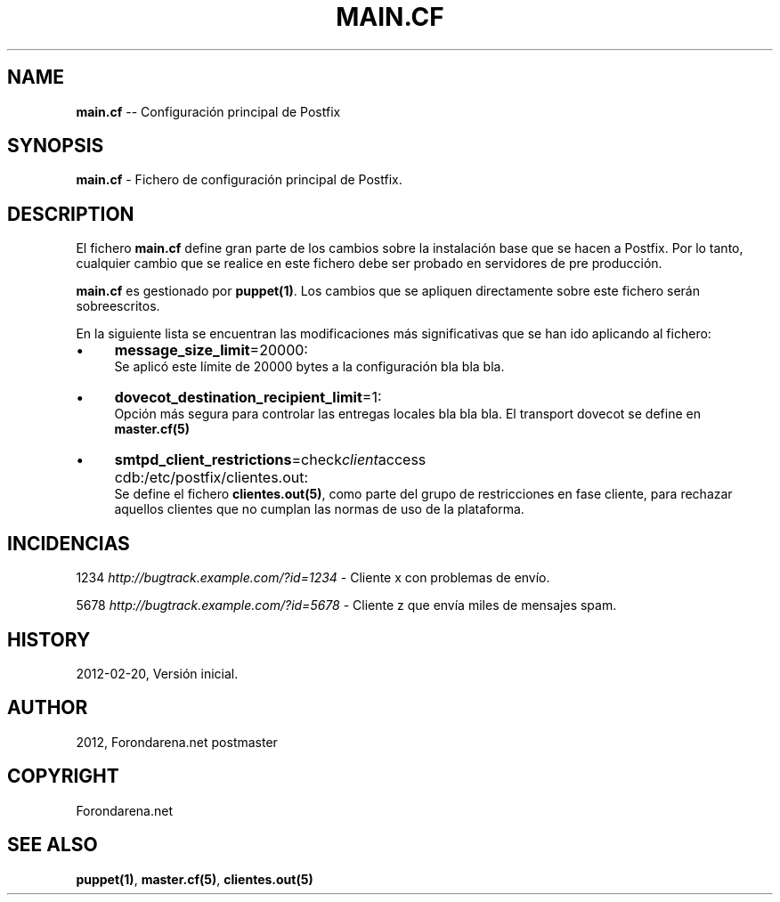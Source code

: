 .\" Generated with Ronnjs 0.3.8
.\" http://github.com/kapouer/ronnjs/
.
.TH "MAIN\.CF" "5" "February 2012" "" ""
.
.SH "NAME"
\fBmain.cf\fR \-\- Configuración principal de Postfix
.
.SH "SYNOPSIS"
\fBmain\.cf\fR \- Fichero de configuración principal de Postfix\.
.
.SH "DESCRIPTION"
El fichero \fBmain\.cf\fR define gran parte de los cambios sobre la instalación base que se hacen a Postfix\. Por lo tanto, cualquier cambio que se realice en este fichero debe ser probado en servidores de pre producción\.
.
.P
\fBmain\.cf\fR es gestionado por \fBpuppet(1)\fR\|\. Los cambios que se apliquen directamente sobre este fichero serán sobreescritos\.
.
.P
En la siguiente lista se encuentran las modificaciones más significativas que se han ido aplicando al fichero:
.
.IP "\(bu" 4
\fBmessage_size_limit\fR=20000:
 Se aplicó este límite de 20000 bytes a la configuración bla bla bla\.
.
.IP "\(bu" 4
\fBdovecot_destination_recipient_limit\fR=1:
 Opción más segura para controlar las entregas locales bla bla bla\. El transport dovecot se define en \fBmaster\.cf(5)\fR
.
.IP "\(bu" 4
\fBsmtpd_client_restrictions\fR=check\fIclient\fRaccess cdb:/etc/postfix/clientes\.out:
 Se define el fichero \fBclientes\.out(5)\fR, como parte del grupo de restricciones en fase cliente, para rechazar aquellos clientes que no cumplan las normas de uso de la plataforma\.
.
.IP "" 0
.
.SH "INCIDENCIAS"
1234 \fIhttp://bugtrack\.example\.com/?id=1234\fR \- Cliente x con problemas de envío\.
.
.P
5678 \fIhttp://bugtrack\.example\.com/?id=5678\fR \- Cliente z que envía miles de mensajes spam\.
.
.SH "HISTORY"
2012\-02\-20, Versión inicial\.
.
.SH "AUTHOR"
2012, Forondarena\.net postmaster
.
.SH "COPYRIGHT"
Forondarena\.net 
.
.SH "SEE ALSO"
\fBpuppet(1)\fR, \fBmaster\.cf(5)\fR, \fBclientes\.out(5)\fR